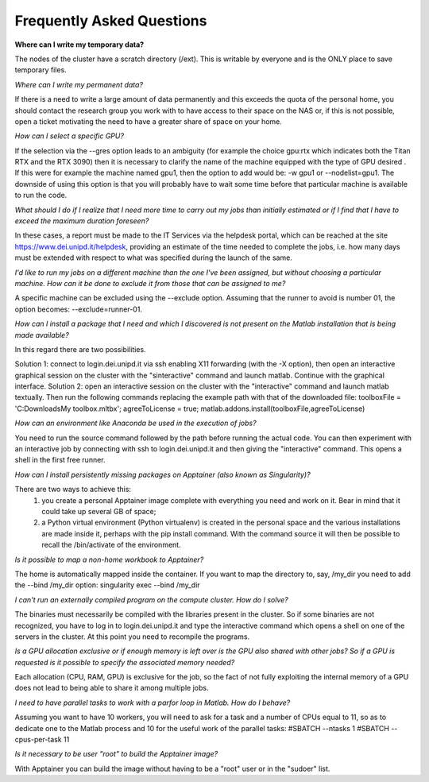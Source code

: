 Frequently Asked Questions
==============================
.. |br| raw:: html

     <br>


**Where can I write my temporary data?**

The nodes of the cluster have a scratch directory (/ext). This is writable by everyone and is the ONLY place to save temporary files.

*Where can I write my permanent data?*

If there is a need to write a large amount of data permanently and this exceeds the quota of the personal home, you should contact the research group you work with to have access to their space on the NAS or, if this is not possible, open a ticket motivating the need to have a greater share of space on your home.

*How can I select a specific GPU?*

If the selection via the --gres option leads to an ambiguity (for example the choice gpu:rtx which indicates both the Titan RTX and the RTX 3090) then it is necessary to clarify the name of the machine equipped with the type of GPU desired . If this were for example the machine named gpu1, then the option to add would be: -w gpu1 or --nodelist=gpu1.
The downside of using this option is that you will probably have to wait some time before that particular machine is available to run the code.

*What should I do if I realize that I need more time to carry out my jobs than initially estimated or if I find that I have to exceed the maximum duration foreseen?*

In these cases, a report must be made to the IT Services via the helpdesk portal, which can be reached at the site https://www.dei.unipd.it/helpdesk, providing an estimate of the time needed to complete the jobs, i.e. how many days must be extended with respect to what was specified during the launch of the same.

*I'd like to run my jobs on a different machine than the one I've been assigned, but without choosing a particular machine. How can it be done to exclude it from those that can be assigned to me?*

A specific machine can be excluded using the --exclude option. Assuming that the runner to avoid is number 01, the option becomes: --exclude=runner-01.

*How can I install a package that I need and which I discovered is not present on the Matlab installation that is being made available?*

In this regard there are two possibilities.

Solution 1:
connect to login.dei.unipd.it via ssh enabling X11 forwarding (with the -X option), then open an interactive graphical session on the cluster with the "sinteractive" command and launch matlab. Continue with the graphical interface.
Solution 2:
open an interactive session on the cluster with the "interactive" command and launch matlab textually. Then run the following commands replacing the example path with that of the downloaded file:
toolboxFile = 'C:\Downloads\My toolbox.mltbx';
agreeToLicense = true;
matlab.addons.install(toolboxFile,agreeToLicense)

*How can an environment like Anaconda be used in the execution of jobs?*

You need to run the source command followed by the path before running the actual code.
You can then experiment with an interactive job by connecting with ssh to login.dei.unipd.it and then giving the "interactive" command. This opens a shell in the first free runner.

*How can I install persistently missing packages on Apptainer (also known as Singularity)?*

There are two ways to achieve this:
    1. you create a personal Apptainer image complete with everything you need and work on it. Bear in mind that it could take up several GB of space;
    2. a Python virtual environment (Python virtualenv) is created in the personal space and the various installations are made inside it, perhaps with the pip install command. With the command source it will then be possible to recall the /bin/activate of the environment.
    
*Is it possible to map a non-home workbook to Apptainer?*

The home is automatically mapped inside the container. If you want to map the directory to, say, /my_dir you need to add the --bind /my_dir option:
singularity exec --bind /my_dir

*I can't run an externally compiled program on the compute cluster. How do I solve?*

The binaries must necessarily be compiled with the libraries present in the cluster. So if some binaries are not recognized, you have to log in to login.dei.unipd.it and type the interactive command which opens a shell on one of the servers in the cluster. At this point you need to recompile the programs.

*Is a GPU allocation exclusive or if enough memory is left over is the GPU also shared with other jobs? So if a GPU is requested is it possible to specify the associated memory needed?*

Each allocation (CPU, RAM, GPU) is exclusive for the job, so the fact of not fully exploiting the internal memory of a GPU does not lead to being able to share it among multiple jobs.

*I need to have parallel tasks to work with a parfor loop in Matlab. How do I behave?*

Assuming you want to have 10 workers, you will need to ask for a task and a number of CPUs equal to 11, so as to dedicate one to the Matlab process and 10 for the useful work of the parallel tasks:
#SBATCH --ntasks 1
#SBATCH --cpus-per-task 11

*Is it necessary to be user "root" to build the Apptainer image?*

With Apptainer you can build the image without having to be a "root" user or in the "sudoer" list.














